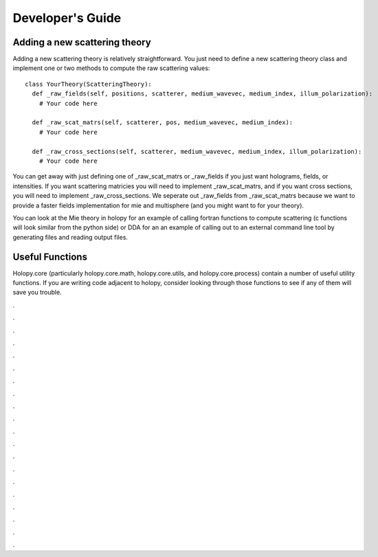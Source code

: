 .. _dev_tutorial

Developer's Guide
=================

Adding a new scattering theory
------------------------------

Adding a new scattering theory is relatively straightforward. You just need to
define a new scattering theory class and implement one or two methods to compute
the raw scattering values::

  class YourTheory(ScatteringTheory):
    def _raw_fields(self, positions, scatterer, medium_wavevec, medium_index, illum_polarization):
      # Your code here

    def _raw_scat_matrs(self, scatterer, pos, medium_wavevec, medium_index):
      # Your code here

    def _raw_cross_sections(self, scatterer, medium_wavevec, medium_index, illum_polarization):
      # Your code here

You can get away with just defining one of _raw_scat_matrs or _raw_fields if you
just want holograms, fields, or intensities. If you want scattering matricies
you will need to implement _raw_scat_matrs, and if you want cross sections, you
will need to implement _raw_cross_sections. We seperate out _raw_fields from
_raw_scat_matrs because we want to provide a faster fields implementation for
mie and multisphere (and you might want to for your theory).

You can look at the Mie theory in holopy for an example of calling fortran
functions to compute scattering (c functions will look similar from the python
side) or DDA for an an example of calling out to an external command line tool
by generating files and reading output files.

Useful Functions
----------------

Holopy.core (particularly holopy.core.math, holopy.core.utils, and
holopy.core.process) contain a number of useful utility functions. If you are
writing code adjacent to holopy, consider looking through those functions to see
if any of them will save you trouble.

.

.

.

.

.

.

.

.

.

.

.

.

.

.

.

.

.

.

.

.

